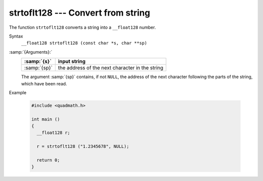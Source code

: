 .. _strtoflt128:

strtoflt128 --- Convert from string
***********************************

The function ``strtoflt128`` converts a string into a
``__float128`` number.

Syntax
  ``__float128 strtoflt128 (const char *s, char **sp)``

:samp:`{Arguments}:`
  ============  ===============================================
  :samp:`{s}`   input string
  ============  ===============================================
  :samp:`{sp}`  the address of the next character in the string
  ============  ===============================================
  The argument :samp:`{sp}` contains, if not ``NULL``, the address of the
  next character following the parts of the string, which have been read.

Example

  .. code-block:: c++

    #include <quadmath.h>

    int main ()
    {
      __float128 r;

      r = strtoflt128 ("1.2345678", NULL);

      return 0;
    }

